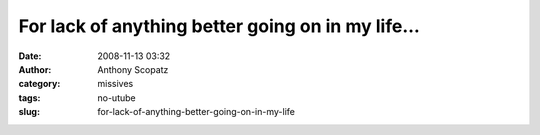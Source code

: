 For lack of anything better going on in my life...
##################################################
:date: 2008-11-13 03:32
:author: Anthony Scopatz
:category: missives
:tags: no-utube
:slug: for-lack-of-anything-better-going-on-in-my-life


